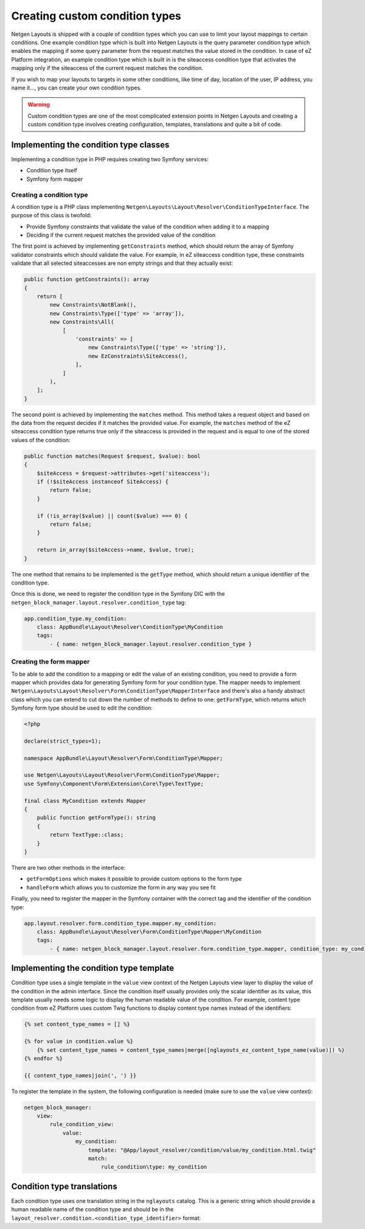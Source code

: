 Creating custom condition types
===============================

Netgen Layouts is shipped with a couple of condition types which you can use to
limit your layout mappings to certain conditions. One example condition type
which is built into Netgen Layouts is the query parameter condition type which
enables the mapping if some query parameter from the request matches the value
stored in the condition. In case of eZ Platform integration, an example
condition type which is built in is the siteaccess condition type that activates
the mapping only if the siteaccess of the current request matches the condition.

If you wish to map your layouts to targets in some other conditions, like time
of day, location of the user, IP address, you name it..., you can create your
own condition types.

.. warning::

    Custom condition types are one of the most complicated extension points in
    Netgen Layouts and creating a custom condition type involves creating
    configuration, templates, translations and quite a bit of code.

Implementing the condition type classes
---------------------------------------

Implementing a condition type in PHP requires creating two Symfony services:

* Condition type itself
* Symfony form mapper

Creating a condition type
~~~~~~~~~~~~~~~~~~~~~~~~~

A condition type is a PHP class implementing
``Netgen\Layouts\Layout\Resolver\ConditionTypeInterface``. The purpose of this
class is twofold:

* Provide Symfony constraints that validate the value of the condition when
  adding it to a mapping
* Deciding if the current request matches the provided value of the condition

The first point is achieved by implementing ``getConstraints`` method, which
should return the array of Symfony validator constraints which should validate
the value. For example, in eZ siteaccess condition type, these constraints
validate that all selected siteaccesses are non empty strings and that they
actually exist:

.. code-block:: php

    public function getConstraints(): array
    {
        return [
            new Constraints\NotBlank(),
            new Constraints\Type(['type' => 'array']),
            new Constraints\All(
                [
                    'constraints' => [
                        new Constraints\Type(['type' => 'string']),
                        new EzConstraints\SiteAccess(),
                    ],
                ]
            ),
        ];
    }

The second point is achieved by implementing the ``matches`` method. This method
takes a request object and based on the data from the request decides if it
matches the provided value. For example, the ``matches`` method of the
eZ siteaccess condition type returns true only if the siteaccess is provided in
the request and is equal to one of the stored values of the condition:

.. code-block:: php

    public function matches(Request $request, $value): bool
    {
        $siteAccess = $request->attributes->get('siteaccess');
        if (!$siteAccess instanceof SiteAccess) {
            return false;
        }

        if (!is_array($value) || count($value) === 0) {
            return false;
        }

        return in_array($siteAccess->name, $value, true);
    }

The one method that remains to be implemented is the ``getType`` method, which
should return a unique identifier of the condition type.

Once this is done, we need to register the condition type in the Symfony DIC
with the ``netgen_block_manager.layout.resolver.condition_type`` tag:

.. code-block:: yaml

    app.condition_type.my_condition:
        class: AppBundle\Layout\Resolver\ConditionType\MyCondition
        tags:
            - { name: netgen_block_manager.layout.resolver.condition_type }

Creating the form mapper
~~~~~~~~~~~~~~~~~~~~~~~~

To be able to add the condition to a mapping or edit the value of an existing
condition, you need to provide a form mapper which provides data for generating
Symfony form for your condition type. The mapper needs to implement
``Netgen\Layouts\Layout\Resolver\Form\ConditionType\MapperInterface`` and
there's also a handy abstract class which you can extend to cut down the number
of methods to define to one: ``getFormType``, which returns which Symfony form
type should be used to edit the condition:

.. code-block:: php

    <?php

    declare(strict_types=1);

    namespace AppBundle\Layout\Resolver\Form\ConditionType\Mapper;

    use Netgen\Layouts\Layout\Resolver\Form\ConditionType\Mapper;
    use Symfony\Component\Form\Extension\Core\Type\TextType;

    final class MyCondition extends Mapper
    {
        public function getFormType(): string
        {
            return TextType::class;
        }
    }

There are two other methods in the interface:

* ``getFormOptions`` which makes it possible to provide custom options to the form type
* ``handleForm`` which allows you to customize the form in any way you see fit

Finally, you need to register the mapper in the Symfony container with the
correct tag and the identifier of the condition type:

.. code-block:: yaml

    app.layout.resolver.form.condition_type.mapper.my_condition:
        class: AppBundle\Layout\Resolver\Form\ConditionType\Mapper\MyCondition
        tags:
            - { name: netgen_block_manager.layout.resolver.form.condition_type.mapper, condition_type: my_condition }

Implementing the condition type template
----------------------------------------

Condition type uses a single template in the ``value`` view context of the
Netgen Layouts view layer to display the value of the condition in the admin
interface. Since the condition itself usually provides only the scalar
identifier as its value, this template usually needs some logic to display the
human readable value of the condition. For example, content type condition from
eZ Platform uses custom Twig functions to display content type names instead of
the identifiers:

.. code-block:: jinja

    {% set content_type_names = [] %}

    {% for value in condition.value %}
        {% set content_type_names = content_type_names|merge([nglayouts_ez_content_type_name(value)]) %}
    {% endfor %}

    {{ content_type_names|join(', ') }}

To register the template in the system, the following configuration is needed
(make sure to use the ``value`` view context):

.. code-block:: yaml

    netgen_block_manager:
        view:
            rule_condition_view:
                value:
                    my_condition:
                        template: "@App/layout_resolver/condition/value/my_condition.html.twig"
                        match:
                            rule_condition\type: my_condition

Condition type translations
---------------------------

Each condition type uses one translation string in the ``nglayouts`` catalog. This is
a generic string which should provide a human readable name of the condition
type and should be in the
``layout_resolver.condition.<condition_type_identifier>`` format:

.. code-block: yaml

    # nglayouts.en.yml

    layout_resolver.condition.my_condition: 'My condition'

